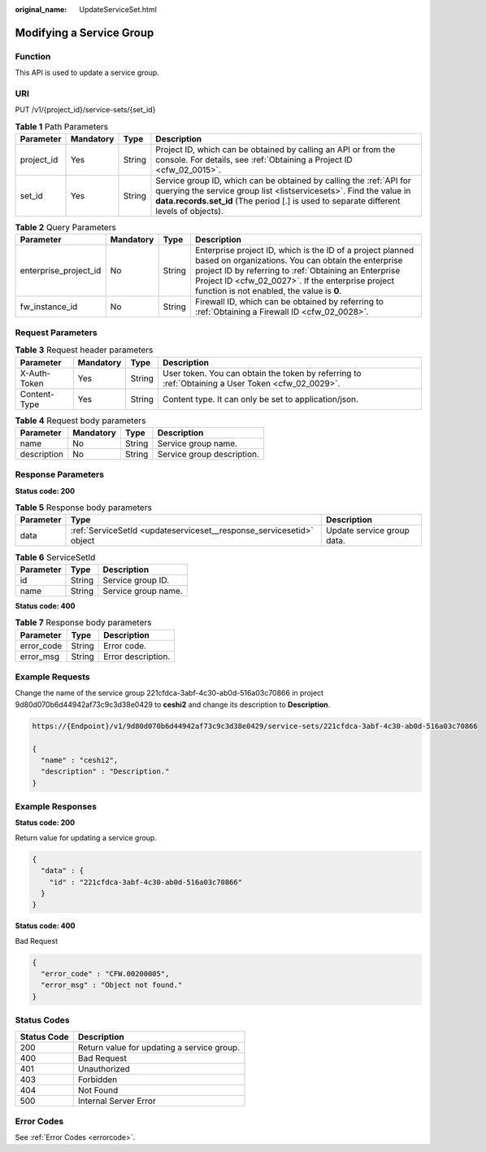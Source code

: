 :original_name: UpdateServiceSet.html

.. _UpdateServiceSet:

Modifying a Service Group
=========================

Function
--------

This API is used to update a service group.

URI
---

PUT /v1/{project_id}/service-sets/{set_id}

.. table:: **Table 1** Path Parameters

   +------------+-----------+--------+--------------------------------------------------------------------------------------------------------------------------------------------------------------------------------------------------------------------------------------+
   | Parameter  | Mandatory | Type   | Description                                                                                                                                                                                                                          |
   +============+===========+========+======================================================================================================================================================================================================================================+
   | project_id | Yes       | String | Project ID, which can be obtained by calling an API or from the console. For details, see :ref:`Obtaining a Project ID <cfw_02_0015>`.                                                                                               |
   +------------+-----------+--------+--------------------------------------------------------------------------------------------------------------------------------------------------------------------------------------------------------------------------------------+
   | set_id     | Yes       | String | Service group ID, which can be obtained by calling the :ref:`API for querying the service group list <listservicesets>`. Find the value in **data.records.set_id** (The period [.] is used to separate different levels of objects). |
   +------------+-----------+--------+--------------------------------------------------------------------------------------------------------------------------------------------------------------------------------------------------------------------------------------+

.. table:: **Table 2** Query Parameters

   +-----------------------+-----------+--------+------------------------------------------------------------------------------------------------------------------------------------------------------------------------------------------------------------------------------------------------------------------------------+
   | Parameter             | Mandatory | Type   | Description                                                                                                                                                                                                                                                                  |
   +=======================+===========+========+==============================================================================================================================================================================================================================================================================+
   | enterprise_project_id | No        | String | Enterprise project ID, which is the ID of a project planned based on organizations. You can obtain the enterprise project ID by referring to :ref:`Obtaining an Enterprise Project ID <cfw_02_0027>`. If the enterprise project function is not enabled, the value is **0**. |
   +-----------------------+-----------+--------+------------------------------------------------------------------------------------------------------------------------------------------------------------------------------------------------------------------------------------------------------------------------------+
   | fw_instance_id        | No        | String | Firewall ID, which can be obtained by referring to :ref:`Obtaining a Firewall ID <cfw_02_0028>`.                                                                                                                                                                             |
   +-----------------------+-----------+--------+------------------------------------------------------------------------------------------------------------------------------------------------------------------------------------------------------------------------------------------------------------------------------+

Request Parameters
------------------

.. table:: **Table 3** Request header parameters

   +--------------+-----------+--------+---------------------------------------------------------------------------------------------------+
   | Parameter    | Mandatory | Type   | Description                                                                                       |
   +==============+===========+========+===================================================================================================+
   | X-Auth-Token | Yes       | String | User token. You can obtain the token by referring to :ref:`Obtaining a User Token <cfw_02_0029>`. |
   +--------------+-----------+--------+---------------------------------------------------------------------------------------------------+
   | Content-Type | Yes       | String | Content type. It can only be set to application/json.                                             |
   +--------------+-----------+--------+---------------------------------------------------------------------------------------------------+

.. table:: **Table 4** Request body parameters

   =========== ========= ====== ==========================
   Parameter   Mandatory Type   Description
   =========== ========= ====== ==========================
   name        No        String Service group name.
   description No        String Service group description.
   =========== ========= ====== ==========================

Response Parameters
-------------------

**Status code: 200**

.. table:: **Table 5** Response body parameters

   +-----------+----------------------------------------------------------------------+----------------------------+
   | Parameter | Type                                                                 | Description                |
   +===========+======================================================================+============================+
   | data      | :ref:`ServiceSetId <updateserviceset__response_servicesetid>` object | Update service group data. |
   +-----------+----------------------------------------------------------------------+----------------------------+

.. _updateserviceset__response_servicesetid:

.. table:: **Table 6** ServiceSetId

   ========= ====== ===================
   Parameter Type   Description
   ========= ====== ===================
   id        String Service group ID.
   name      String Service group name.
   ========= ====== ===================

**Status code: 400**

.. table:: **Table 7** Response body parameters

   ========== ====== ==================
   Parameter  Type   Description
   ========== ====== ==================
   error_code String Error code.
   error_msg  String Error description.
   ========== ====== ==================

Example Requests
----------------

Change the name of the service group 221cfdca-3abf-4c30-ab0d-516a03c70866 in project 9d80d070b6d44942af73c9c3d38e0429 to **ceshi2** and change its description to **Description**.

.. code-block::

   https://{Endpoint}/v1/9d80d070b6d44942af73c9c3d38e0429/service-sets/221cfdca-3abf-4c30-ab0d-516a03c70866

   {
     "name" : "ceshi2",
     "description" : "Description."
   }

Example Responses
-----------------

**Status code: 200**

Return value for updating a service group.

.. code-block::

   {
     "data" : {
       "id" : "221cfdca-3abf-4c30-ab0d-516a03c70866"
     }
   }

**Status code: 400**

Bad Request

.. code-block::

   {
     "error_code" : "CFW.00200005",
     "error_msg" : "Object not found."
   }

Status Codes
------------

=========== ==========================================
Status Code Description
=========== ==========================================
200         Return value for updating a service group.
400         Bad Request
401         Unauthorized
403         Forbidden
404         Not Found
500         Internal Server Error
=========== ==========================================

Error Codes
-----------

See :ref:`Error Codes <errorcode>`.

